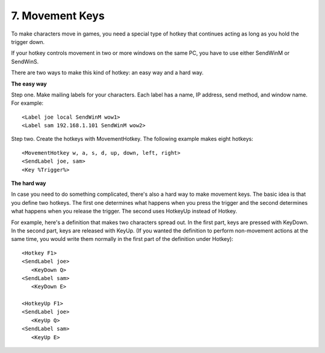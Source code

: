 .. _7-Movement-Keys:

7. Movement Keys
==============================================================================
To make characters move in games, you need a special type of hotkey that continues acting as long as you hold the trigger down.

If your hotkey controls movement in two or more windows on the same PC, you have to use either SendWinM or SendWinS.

There are two ways to make this kind of hotkey: an easy way and a hard way.

**The easy way**

Step one. Make mailing labels for your characters. Each label has a name, IP address, send method, and window name. For example::

    <Label joe local SendWinM wow1>
    <Label sam 192.168.1.101 SendWinM wow2>

Step two. Create the hotkeys with MovementHotkey. The following example makes eight hotkeys::

    <MovementHotkey w, a, s, d, up, down, left, right>
    <SendLabel joe, sam>
    <Key %Trigger%>

**The hard way**

In case you need to do something complicated, there's also a hard way to make movement keys. The basic idea is that you define two hotkeys. The first one determines what happens when you press the trigger and the second determines what happens when you release the trigger. The second uses HotkeyUp instead of Hotkey.

For example, here's a definition that makes two characters spread out. In the first part, keys are pressed with KeyDown. In the second part, keys are released with KeyUp. (If you wanted the definition to perform non-movement actions at the same time, you would write them normally in the first part of the definition under Hotkey)::

    <Hotkey F1>
    <SendLabel joe>
       <KeyDown Q>
    <SendLabel sam>
       <KeyDown E>

    <HotkeyUp F1>
    <SendLabel joe>
       <KeyUp Q>
    <SendLabel sam>
       <KeyUp E>
